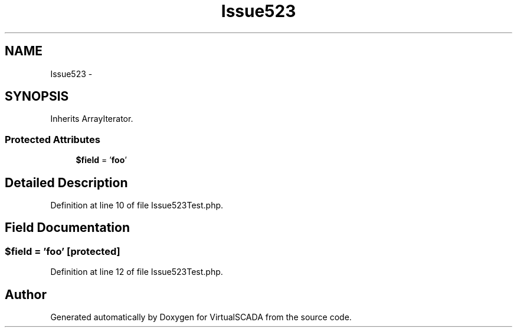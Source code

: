 .TH "Issue523" 3 "Tue Apr 14 2015" "Version 1.0" "VirtualSCADA" \" -*- nroff -*-
.ad l
.nh
.SH NAME
Issue523 \- 
.SH SYNOPSIS
.br
.PP
.PP
Inherits ArrayIterator\&.
.SS "Protected Attributes"

.in +1c
.ti -1c
.RI "\fB$field\fP = '\fBfoo\fP'"
.br
.in -1c
.SH "Detailed Description"
.PP 
Definition at line 10 of file Issue523Test\&.php\&.
.SH "Field Documentation"
.PP 
.SS "$field = '\fBfoo\fP'\fC [protected]\fP"

.PP
Definition at line 12 of file Issue523Test\&.php\&.

.SH "Author"
.PP 
Generated automatically by Doxygen for VirtualSCADA from the source code\&.

